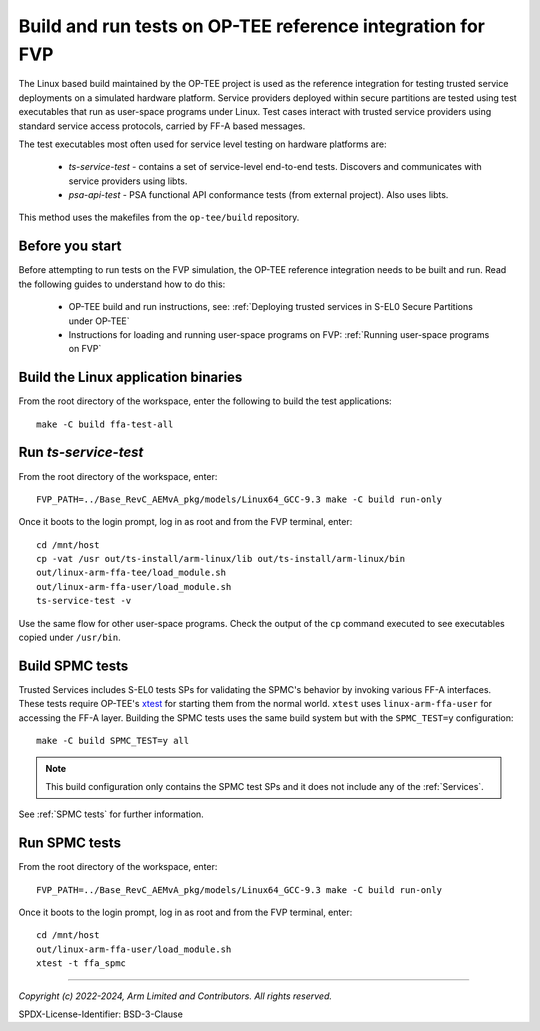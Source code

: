 Build and run tests on OP-TEE reference integration for FVP
===========================================================

The Linux based build maintained by the OP-TEE project is used as the reference integration for testing
trusted service deployments on a simulated hardware platform. Service providers deployed within secure partitions
are tested using test executables that run as user-space programs under Linux. Test cases interact with trusted
service providers using standard service access protocols, carried by FF-A based messages.

The test executables most often used for service level testing on hardware platforms are:

  - *ts-service-test* - contains a set of service-level end-to-end tests. Discovers and communicates
    with service providers using libts.
  - *psa-api-test* - PSA functional API conformance tests (from external project). Also uses libts.

This method uses the makefiles from the ``op-tee/build`` repository.


Before you start
----------------

Before attempting to run tests on the FVP simulation, the OP-TEE reference integration needs to be
built and run. Read the following guides to understand how to do this:

  - OP-TEE build and run instructions, see:
    :ref:`Deploying trusted services in S-EL0 Secure Partitions under OP-TEE`

  - Instructions for loading and running user-space programs on FVP:
    :ref:`Running user-space programs on FVP`


Build the Linux application binaries
------------------------------------

From the root directory of the workspace, enter the following to build the test applications::

  make -C build ffa-test-all


Run *ts-service-test*
---------------------

From the root directory of the workspace, enter::

  FVP_PATH=../Base_RevC_AEMvA_pkg/models/Linux64_GCC-9.3 make -C build run-only

Once it boots to the login prompt, log in as root and from the FVP terminal, enter::

  cd /mnt/host
  cp -vat /usr out/ts-install/arm-linux/lib out/ts-install/arm-linux/bin
  out/linux-arm-ffa-tee/load_module.sh
  out/linux-arm-ffa-user/load_module.sh
  ts-service-test -v

Use the same flow for other user-space programs. Check the output of the ``cp`` command executed to see
executables copied under ``/usr/bin``.

.. _build-spmc-tests:

Build SPMC tests
----------------

Trusted Services includes S-EL0 tests SPs for validating the SPMC's behavior by invoking various FF-A interfaces. These tests
require OP-TEE's `xtest`_ for starting them from the normal world. ``xtest`` uses ``linux-arm-ffa-user`` for accessing the
FF-A layer. Building the SPMC tests uses the same build system but with the ``SPMC_TEST=y`` configuration::

  make -C build SPMC_TEST=y all

.. note::
  This build configuration only contains the SPMC test SPs and it does not include any of the :ref:`Services`.

See :ref:`SPMC tests` for further information.

Run SPMC tests
--------------

From the root directory of the workspace, enter::

  FVP_PATH=../Base_RevC_AEMvA_pkg/models/Linux64_GCC-9.3 make -C build run-only

Once it boots to the login prompt, log in as root and from the FVP terminal, enter::

  cd /mnt/host
  out/linux-arm-ffa-user/load_module.sh
  xtest -t ffa_spmc

--------------

.. _`xtest`: https://optee.readthedocs.io/en/latest/building/gits/optee_test.html

*Copyright (c) 2022-2024, Arm Limited and Contributors. All rights reserved.*

SPDX-License-Identifier: BSD-3-Clause
